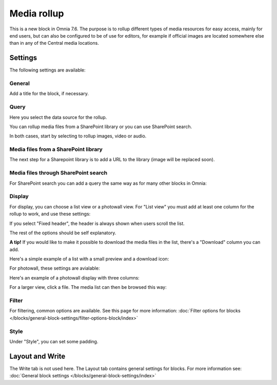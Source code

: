 Media rollup
========================

This is a new block in Omnia 7.6. The purpose is to rollup different types of media resources for easy access, mainly for end users, but can also be configured to be of use for editors, for example if official images are located somewhere else than in any of the Central media locations.

Settings
***********
The following settings are available:

.. image:: media-rollup-settings.png

General
---------
Add a title for the block, if necessary.

.. image:: media-rollup-settings-general.png

Query
-------
Here you select the data source for the rollup.

.. image:: media-rollup-settings-query.png

You can rollup media files from a SharePoint library or you can use SharePoint search.

In both cases, start by selecting to rollup images, video or audio.

.. image:: media-rollup-settings-query-library-new.png

Media files from a SharePoint library
---------------------------------------
The next step for a Sharepoint library is to add a URL to the library (image will be replaced soon).

.. image:: media-rollup-settings-query-library-path.png

Media files through SharePoint search
-------------------------------------------
For SharePoint search you can add a query the same way as for many other blocks in Omnia:

.. image:: media-rollup-settings-query-search.png

Display
-----------
For display, you can choose a list view or a photowall view. For "List view" you must add at least one column for the rollup to work, and use these settings:

.. image:: media-rollup-settings-displat-list.png

If you select "Fixed header", the header is always shown when users scroll the list.

The rest of the options should be self explanatory.

**A tip!** If you would like to make it possible to download the media files in the list, there's a "Download" column you can add.

Here's a simple example of a list with a small preview and a download icon:

.. image:: media-rollup-settings-displat-list-example2.png

For photowall, these settings are avialable:

.. image:: media-rollup-settings-display-photowall.png

Here's an example of a photowall display with three columns:

.. image:: media-rollup-settings-display-photowall-example-new.png

For a larger view, click a file. The media list can then be browsed this way:

.. image:: media-rollup-settings-display-photowall-example-browse.png

Filter
----------
For filtering, common options are available. See this page for more information: :doc:`Filter options for blocks </blocks/general-block-settings/filter-options-block/index>`

Style
------------
Under "Style", you can set some padding.

.. image:: media-rollup-settings-style.png

Layout and Write
******************
The Write tab is not used here. The Layout tab contains general settings for blocks. For more information see: :doc:`General block settings </blocks/general-block-settings/index>`

